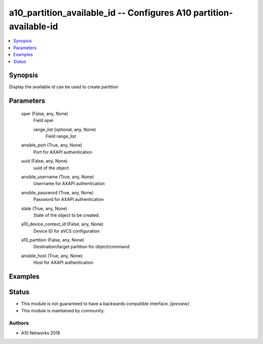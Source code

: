 .. _a10_partition_available_id_module:


a10_partition_available_id -- Configures A10 partition-available-id
===================================================================

.. contents::
   :local:
   :depth: 1


Synopsis
--------

Display the available id can be used to create partition






Parameters
----------

  oper (False, any, None)
    Field oper


    range_list (optional, any, None)
      Field range_list



  ansible_port (True, any, None)
    Port for AXAPI authentication


  uuid (False, any, None)
    uuid of the object


  ansible_username (True, any, None)
    Username for AXAPI authentication


  ansible_password (True, any, None)
    Password for AXAPI authentication


  state (True, any, None)
    State of the object to be created.


  a10_device_context_id (False, any, None)
    Device ID for aVCS configuration


  a10_partition (False, any, None)
    Destination/target partition for object/command


  ansible_host (True, any, None)
    Host for AXAPI authentication









Examples
--------

.. code-block:: yaml+jinja

    





Status
------




- This module is not guaranteed to have a backwards compatible interface. *[preview]*


- This module is maintained by community.



Authors
~~~~~~~

- A10 Networks 2018

